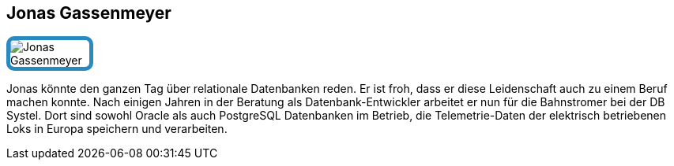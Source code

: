 :jbake-status: published
:jbake-menu: Autoren
:jbake-type: profile
:jbake-order: 1
:sectanchors:
:jbake-author: Jonas Gassenmeyer
ifndef::imagesdir[:imagesdir: ../../images]

== Jonas Gassenmeyer

++++
<style>
span.profile img {
border: 5px solid #288ABF;
border-radius: 10px;
max-width: 100px;
}
</style>
++++

image:profiles/Jonas-Gassenmeyer.jpg[float=right,role=profile]

Jonas könnte den ganzen Tag über relationale Datenbanken reden.
Er ist froh, dass er diese Leidenschaft auch zu einem Beruf machen konnte.
Nach einigen Jahren in der Beratung als Datenbank-Entwickler arbeitet er nun für die Bahnstromer bei der DB Systel.
Dort sind sowohl Oracle als auch PostgreSQL Datenbanken im Betrieb, die Telemetrie-Daten der elektrisch betriebenen Loks in Europa speichern und verarbeiten.
